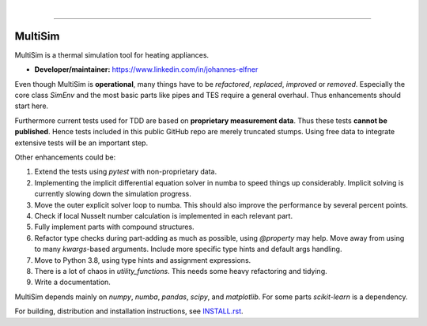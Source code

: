 .. -*- mode: rst -*-

|

.. image:: https://badge.fury.io/py/MultiSim.svg
  :target: https://badge.fury.io/py/MultiSim

.. image:: https://img.shields.io/github/license/JoElfner/multisim.svg
  :target: https://github.com/JoElfner/multisim/blob/master/LICENSE

.. image:: https://travis-ci.com/JoElfner/multisim.svg?branch=master
  :target: https://travis-ci.com/JoElfner/multisim

.. image:: https://ci.appveyor.com/api/projects/status/uc42tex22gkcgaxo/branch/master?svg=true
  :target: https://ci.appveyor.com/project/JoElfner/multisim

.. image:: https://codecov.io/gh/JoElfner/multisim/branch/master/graph/badge.svg
  :target: https://codecov.io/gh/JoElfner/multisim

----------------

MultiSim
========

MultiSim is a thermal simulation tool for heating appliances.

- **Developer/maintainer:** https://www.linkedin.com/in/johannes-elfner

Even though MultiSim is **operational**, many things have to be *refactored*,
*replaced*, *improved* or *removed*. Especially the core class `SimEnv` and the
most basic parts like pipes and TES require a general overhaul. Thus
enhancements should start here.

Furthermore current tests used for TDD are based on **proprietary measurement
data**. Thus these tests **cannot be published**. Hence tests included in this
public GitHub repo are merely truncated stumps. Using free data to integrate
extensive tests will be an important step.

Other enhancements could be:

1. Extend the tests using `pytest` with non-proprietary data. 

2. Implementing the implicit differential equation solver in numba to speed things up considerably. Implicit solving is currently slowing down the simulation progress.

3. Move the outer explicit solver loop to numba. This should also improve the performance by several percent points.

4. Check if local Nusselt number calculation is implemented in each relevant part.

5. Fully implement parts with compound structures.

6. Refactor type checks during part-adding as much as possible, using `@property` may help. Move away from using to many `kwargs`-based arguments. Include more specific type hints and default args handling.

7. Move to Python 3.8, using type hints and assignment expressions.

8. There is a lot of chaos in `utility_functions`. This needs some heavy refactoring and tidying.

9. Write a documentation.

MultiSim depends mainly on `numpy`, `numba`, `pandas`, `scipy`, and
`matplotlib`. For some parts `scikit-learn` is a dependency.

For building, distribution and installation instructions, see INSTALL.rst_.

.. _INSTALL.rst:   https://github.com/JoElfner/multisim/blob/master/INSTALL.rst
